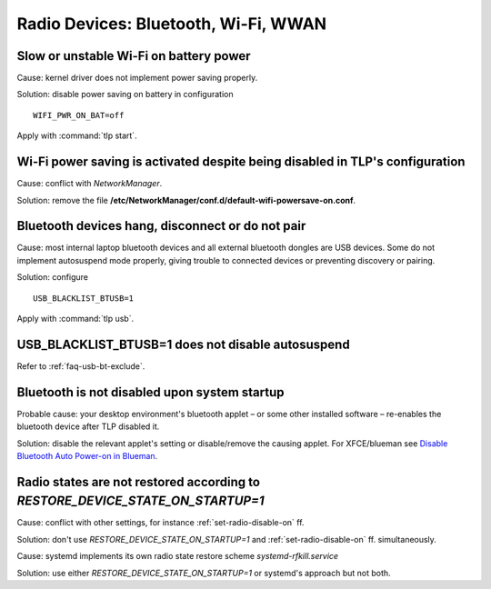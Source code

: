 Radio Devices: Bluetooth, Wi-Fi, WWAN
=====================================

Slow or unstable Wi-Fi on battery power
---------------------------------------
Cause: kernel driver does not implement power saving properly.

Solution: disable power saving on battery in configuration ::

    WIFI_PWR_ON_BAT=off

Apply with :command:`tlp start`.

Wi-Fi power saving is activated despite being disabled in TLP's configuration
-----------------------------------------------------------------------------
Cause: conflict with `NetworkManager`.

Solution: remove the file **/etc/NetworkManager/conf.d/default-wifi-powersave-on.conf**.


.. _faq-bluetooth-unstable:

Bluetooth devices hang, disconnect or do not pair
-------------------------------------------------
Cause: most internal laptop bluetooth devices and all external bluetooth
dongles are USB devices. Some do not implement autosuspend mode properly,
giving trouble to connected devices or preventing discovery or pairing.

Solution: configure ::

    USB_BLACKLIST_BTUSB=1

Apply with :command:`tlp usb`.


USB_BLACKLIST_BTUSB=1 does not disable autosuspend
--------------------------------------------------
Refer to :ref:`faq-usb-bt-exclude`.


Bluetooth is not disabled upon system startup
---------------------------------------------
Probable cause: your desktop environment's bluetooth applet – or some other
installed software – re-enables the bluetooth device after TLP disabled it.

Solution: disable the relevant applet's setting or disable/remove the causing
applet. For XFCE/blueman see
`Disable Bluetooth Auto Power-on in Blueman <https://winaero.com/blog/disable-bluetooth-auto-power-blueman/>`_.


Radio states are not restored according to `RESTORE_DEVICE_STATE_ON_STARTUP=1`
------------------------------------------------------------------------------
Cause: conflict with other settings, for instance :ref:`set-radio-disable-on` ff.

Solution: don't use `RESTORE_DEVICE_STATE_ON_STARTUP=1` and
:ref:`set-radio-disable-on` ff. simultaneously.

Cause: systemd implements its own radio state restore scheme
`systemd-rfkill.service`

Solution: use either `RESTORE_DEVICE_STATE_ON_STARTUP=1` or systemd's approach
but not both.
